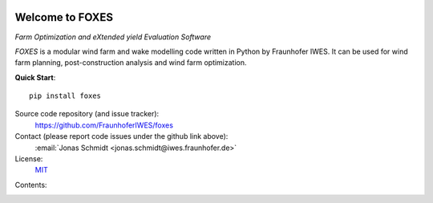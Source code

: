 
.. image:: ../../Logo_FOXES_white.svg
    :align: center

Welcome to FOXES
================

*Farm Optimization and eXtended yield Evaluation Software*

*FOXES* is a modular wind farm and wake modelling code written in Python 
by Fraunhofer IWES. It can be used for wind farm planning, post-construction
analysis and wind farm optimization.

**Quick Start**::

    pip install foxes

Source code repository (and issue tracker):
    https://github.com/FraunhoferIWES/foxes

Contact (please report code issues under the github link above):
    :email:`Jonas Schmidt <jonas.schmidt@iwes.fraunhofer.de>`
    
License:
    MIT_

.. _MIT: https://github.com/FraunhoferIWES/foxes/blob/main/LICENSE

Contents:
    .. toctree::
        :maxdepth: 2
    
        installation

    .. toctree::
        :maxdepth: 2

        examples
        
    .. toctree::
        :maxdepth: 1

        api

    .. toctree::
        :maxdepth: 2

        history
